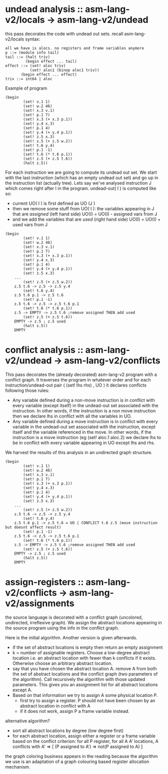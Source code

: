 * undead analysis :: asm-lang-v2/locals -> asm-lang-v2/undead
this pass decorates the code with undead out sets.
recall asm-lang-v2/locals syntax:
#+BEGIN_SRC bnf
 all we have is alocs. no registers and frame variables anymore
 p ::= (module info tail)
 tail ::= (halt triv)
          (begin effect ... tail)
 effect ::= (set! aloc triv)
            (set! aloc1 (binop aloc1 triv))
	    (begin effect ... effect)
 triv ::= int64 | aloc
#+END_SRC
Example of program
#+BEGIN_SRC racket
(begin
        (set! v.1 1)
        (set! w.2 46)
        (set! x.3 v.1)
        (set! p.1 7)
        (set! x.3 (+ x.3 p.1))
        (set! y.4 x.3)
        (set! p.1 4)
        (set! y.4 (+ y.4 p.1))
        (set! z.5 x.3)
        (set! z.5 (+ z.5 w.2))
        (set! t.6 y.4)
        (set! p.1 -1)
        (set! t.6 (* t.6 p.1))
        (set! z.5 (+ z.5 t.6))
        (halt z.5))
#+END_SRC
For each instruction we are going to compute its undead out set.
We start with the last instruction (which has an empty undead out set)
and go up in the instruction list (actually tree).
Lets say we've analysed instruction J which comes right after I in the program.
undead-out( I ) is computed like so:
- current UO( I ) is first defined as UO (J )
- then we remove some stuff from UO( I ): the variables appearing in J that are /assigned/ (left hand side)
  UO(I) = UO(I) - assigned vars from J
- and we add the variables that are /used/ (right hand side)
  UO(I) = UO(I) + used vars from J
#+BEGIN_SRC racket
(begin
        (set! v.1 1)
        (set! w.2 46)
        (set! x.3 v.1)
        (set! p.1 7)
        (set! x.3 (+ x.3 p.1))
        (set! y.4 x.3)
        (set! p.1 4)
        (set! y.4 (+ y.4 p.1))
        (set! z.5 x.3)
	...
        (set! z.5 (+ z.5 w.2))
	z.5 t.6 -> z.5 -> z.5 y.4
        (set! t.6 y.4)
	z.5 t.6 p.1 -> z.5 t.6
        (set! p.1 -1)
	z.5 t.6 -> z.5 -> z.5 t.6 p.1
        (set! t.6 (* t.6 p.1))
	z.5 -> EMPTY -> z.5 t.6 ;remove assigned THEN add used
        (set! z.5 (+ z.5 t.6))
	EMPTY -> z.5 ; z.5 used
        (halt z.5))
	EMPTY
#+END_SRC
* conflict analysis :: asm-lang-v2/undead -> asm-lang-v2/conflicts
This pass decorates the (already decorated) asm-lang-v2 program with a conflict graph.
It traverses the program in whatever order and for each instruction/undead-out pair (  (set! lhs rhs) , UO  ) it declares conflicts following those rules:
- Any variable defined during a non-move instruction is in conflict with every variable (except itself) in the undead-out set associated with the instruction. In other words, if the instruction is a non move instruction then we declare lhs in conflict with all the variables in UO.
- Any variable defined during a move instruction is in conflict with every variable in the undead-out set associated with the instruction, except itself and the variable referenced in the move. In other words, if the instruction is a move instruction (eg (set! aloc.1 aloc.2) we declare lhs to be in conflict with every variable appearing in UO except lhs and rhs.
We harvest the results of this analysis in an undirected graph structure.
#+BEGIN_SRC racket
(begin
        (set! v.1 1)
        (set! w.2 46)
        (set! x.3 v.1)
        (set! p.1 7)
        (set! x.3 (+ x.3 p.1))
        (set! y.4 x.3)
        (set! p.1 4)
        (set! y.4 (+ y.4 p.1))
        (set! z.5 x.3)
	...
        (set! z.5 (+ z.5 w.2))
	z.5 t.6 -> z.5 -> z.5 y.4
        (set! t.6 y.4)
	z.5 t.6 p.1 -> z.5 t.6 = UO | CONFLICT t.6 z.5 (move instruction but doesnt affect result)
        (set! p.1 -1)
	z.5 t.6 -> z.5 -> z.5 t.6 p.1
        (set! t.6 (* t.6 p.1))
	z.5 -> EMPTY -> z.5 t.6 ;remove assigned THEN add used
        (set! z.5 (+ z.5 t.6))
	EMPTY -> z.5 ; z.5 used
        (halt z.5))
	EMPTY
#+END_SRC
* assign-registers :: asm-lang-v2/conflicts -> asm-lang-v2/assignments
the source language is decorated with a conflict graph (uncolored, undirected, irreflexive graph).
We assign the abstract locations appearing in the source program using the info in the conflict graph.

Here is the initial algorithm. Another version is given afterwards.
- if the set of abstract locations is empty then return an empty assignment
- k = number of assignable registers. Choose a low-degree abstract location i.e. an abstract location with fewer than k conflicts if it exists. Otherwise choose an arbitrary abstract location.
- say that you have chosen the abstract location A.
  remove A from both the set of abstract locations and the conflict graph (two parameters
  of the algorithm). Call recursively the algorithm with those updated parameters.
  This gives you an assignment list for all abstract locations except A.
- Based on that information we try to assign A some physical location P.
  - first try to assign a register. P should not have been chosen by an abstract location in conflict with A
  - if it does not work, assign P a frame variable instead.

alternative algorithm?
- sort all abstract locations by degree (low degree first)
- for each abstract location, assign either a register or a frame variable based on the conflict criterion:
  for all P register, for all A A' locations,
  A conflicts with A' => [  (P assigned to A') => not(P assigned to A) ]

the graph coloring business appears in the reading because the algorithm we use is an adaptation of a graph colouring based register allocation mechanism.
